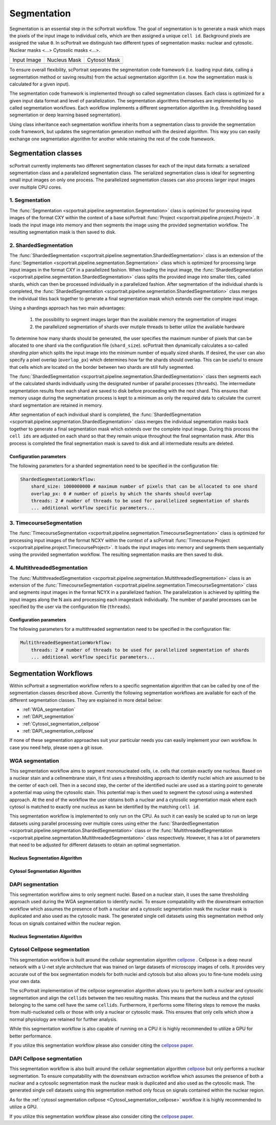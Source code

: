 .. _segmentation:

Segmentation
============

Segmentation is an essential step in the scPortrait workflow. The goal of segmentation is to generate a mask which maps the pixels of the input image to individual cells, which are then assigned a unique ``cell id``. Background pixels are assigned the value ``0``. In scPortrait we distinguish two different types of segmentation masks: nuclear and cytosolic. Nuclear masks <...> Cytosolic masks <...>.

.. |pic1| image:: ../images/input_image.png
   :width: 100%

.. |pic2| image:: ../images/nucleus_mask.png
   :width: 100%

.. |pic3| image:: ../images/cytosol_mask.png
   :width: 100%

+-----------------------+-----------------------+-----------------------+
| Input Image           | Nucleus Mask          | Cytosol Mask          |
+-----------------------+-----------------------+-----------------------+
| |pic1|                | |pic2|                | |pic3|                |
+-----------------------+-----------------------+-----------------------+

To ensure overall flexibility, scPortrait seperates the segmentation code framework (i.e. loading input data, calling a segmentation method or saving results) from the actual segmentation algorithm (i.e. how the segmentation mask is calculated for a given input).

The segmentation code framework is implemented through so called segmentation classes. Each class is optimized for a given input data format and level of parallelization. The segmentation algorithms themselves are implemented by so called segmentation workflows. Each workflow implements a different segmentation algorithm (e.g. thresholding based segmentation or deep learning based segmentation). 

Using class inheritance each segmentation workflow inherits from a segmentation class to provide the segmentation code framework, but updates the segmentation generation method with the desired algorithm. This way you can easily exchange one segmentation algorithm for another while retaining the rest of the code framework.

Segmentation classes
--------------------

scPortrait currently implements two different segmentation classes for each of the input data formats: a serialized segmentation class and a parallelized segmentation class. The serialized segmentation class is ideal for segmenting small input images on only one process. The parallelized segmentation classes can also process larger input images over multiple CPU cores.

.. image:: ../images/segmentation_classes.png
   :width: 100%
   :align: center
   :alt: Segmentation classes overview

1. Segmentation
+++++++++++++++

The :func:`Segmentation <scportrait.pipeline.segmentation.Segmentation>` class is optimized for processing input images of the format CXY within the context of a base scPortrait :func:`Project <scportrait.pipeline.project.Project>`. It loads the input image into memory and then segments the image using the provided segmentation workflow. The resulting segmentation mask is then saved to disk.

2. ShardedSegmentation
++++++++++++++++++++++

The :func:`ShardedSegmentation <scportrait.pipeline.segmentation.ShardedSegmentation>` class is an extension of the :func:`Segmentation <scportrait.pipeline.segmentation.Segmentation>` class which is optimized for processing large input images in the format CXY in a parallelized fashion. When loading the input image, the :func:`ShardedSegmentation <scportrait.pipeline.segmentation.ShardedSegmentation>` class splits the provided image into smaller tiles, called shards, which can then be processed individually in a parallelized fashion. After segmentation of the individual shards is completed, the :func:`ShardedSegmentation <scportrait.pipeline.segmentation.ShardedSegmentation>` class merges the individual tiles back together to generate a final segmentation mask which extends over the complete input image.

Using a shardings approach has two main advantages:

    1. the possibility to segment images larger than the available memory the segmentation of images
    2. the parallelized segmentation of shards over mutiple threads to better utilize the available hardware

To determine how many shards should be generated, the user specifies the maximum number of pixels that can be allocated to one shard via the configuration file (``shard_size``). scPortrait then dynamically calculates a so-called `sharding plan` which splits the input image into the minimum number of equally sized shards. If desired, the user can also specify a pixel overlap (``overlap_px``) which determines how far the shards should overlap. This can be useful to ensure that cells which are located on the border between two shards are still fully segmented. 

The :func:`ShardedSegmentation <scportrait.pipeline.segmentation.ShardedSegmentation>` class then segments each of the calculated shards individually using the designated number of parallel processes (``threads``). The intermediate segmentation results from each shard are saved to disk  before proceeding with the next shard. This ensures that memory usage during the segmentation process is kept to a minimum as only the required data to calculate the current shard segmentation are retained in memory.

After segmentation of each individual shard is completed, the :func:`ShardedSegmentation <scportrait.pipeline.segmentation.ShardedSegmentation>` class merges the individual segmentation masks back together to generate a final segmentation mask which extends over the complete input image. During this process the ``cell ids`` are adjusted on each shard so that they remain unique throughout the final segmentation mask. After this process is completed the final segmentation mask is saved to disk and all intermediate results are deleted. 

Configuration parameters
^^^^^^^^^^^^^^^^^^^^^^^^

The following parameters for a sharded segmentation need to be specified in the configuration file:

.. code:: yaml

    ShardedSegmentationWorkflow:
        shard_size: 1000000000 # maximum number of pixels that can be allocated to one shard
        overlap_px: 0 # number of pixels by which the shards should overlap
        threads: 2 # number of threads to be used for parallelized segmentation of shards
        ... additional workflow specific parameters...
    

3. TimecourseSegmentation
+++++++++++++++++++++++++

The :func:`TimecourseSegmentation <scportrait.pipeline.segmentation.TimecourseSegmentation>` class is optimized for processing input images of the format NCXY within the context of a scPortrait :func:`Timecourse Project <scportrait.pipeline.project.TimecourseProject>`. It loads the input images into memory and segments them sequentially using the provided segmentation workflow. The resulting segmentation masks are then saved to disk.

4. MultithreadedSegmentation
++++++++++++++++++++++++++++

The :func:`MultithreadedSegmentation <scportrait.pipeline.segmentation.MultithreadedSegmentation>` class is an extension of the :func:`TimecourseSegmentation <scportrait.pipeline.segmentation.TimecourseSegmentation>` class and segments input images in the format NCYX in a parallelized fashion. The parallelization is achieved by splitting the input images along the N axis and processing each imagestack individually. The number of parallel processes can be specified by the user via the configuration file (``threads``).

Configuration parameters
^^^^^^^^^^^^^^^^^^^^^^^^

The following parameters for a multithreaded segmentation need to be specified in the configuration file:

.. code:: yaml

    MultithreadedSegmentationWorkflow:
        threads: 2 # number of threads to be used for parallelized segmentation of shards
        ... additional workflow specific parameters...
    
Segmentation Workflows
----------------------
Within scPortrait a segmentation workflow refers to a specific segmentation algorithm that can be called by one of the segmentation classes described above. Currently the following segmentation workflows are available for each of the different segmentation classes. They are explained in more detail below:

- :ref:`WGA_segmentation`
- :ref:`DAPI_segmentation`
- :ref:`Cytosol_segmentation_cellpose`
- :ref:`DAPI_segmentation_cellpose`

If none of these segmentation approaches suit your particular needs you can easily implement your own workflow. In case you need help, please open a git issue.

.. _WGA_segmentation:

WGA segmentation
++++++++++++++++

This segmentation workflow aims to segment mononucleated cells, i.e. cells that contain exactly one nucleus. Based on a nuclear stain and a cellmembrane stain, it first uses a thresholding approach to identify nuclei which are assumed to be the center of each cell. Then in a second step, the center of the identified nuclei are used as a starting point to generate a potential map using the cytosolic stain. This potential map is then used to segment the cytosol using a watershed approach. At the end of the workflow the user obtains both a nuclear and a cytosolic segmentation mask where each cytosol is matched to exactly one nucleus as kann be identified by the matching ``cell id``. 

This segmentation workflow is implemented to only run on the CPU. As such it can easily be scaled up to run on large datasets using parallel processing over multiple cores using either the :func:`ShardedSegmentation <scportrait.pipeline.segmentation.ShardedSegmentation>` class or the :func:`MultithreadedSegmentation <scportrait.pipeline.segmentation.MultithreadedSegmentation>` class respectively. However, it has a lot of parameters that need to be adjusted for different datasets to obtain an optimal segmentation.

..  code-block:: yaml
    :caption: Example configuration for  WGASegmentation

    WGASegmentation:
        input_channels: 3
        chunk_size: 50 # chunk size for chunked HDF5 storage. is needed for correct caching and high performance reading. should be left at 50.
        lower_quantile_normalization:   0.001
        upper_quantile_normalization:   0.999
        median_filter_size:   4 # Size in pixels
        nucleus_segmentation:
            lower_quantile_normalization:   0.01 # quantile normalization of dapi channel before local tresholding. Strong normalization (0.05,0.95) can help with nuclear speckles.
            upper_quantile_normalization:   0.99 # quantile normalization of dapi channel before local tresholding. Strong normalization (0.05,0.95) can help with nuclear speckles.
            median_block: 41 # Size of pixel disk used for median, should be uneven
            median_step: 4
            threshold: 0.2 # threshold above which nucleus is detected, if not specified a global threshold is calcualted using otsu
            min_distance: 8 # minimum distance between two nucleis in pixel
            peak_footprint: 7 # 
            speckle_kernel: 9 # Erosion followed by Dilation to remove speckels, size in pixels, should be uneven
            dilation: 0 # final dilation of pixel mask       
            min_size: 200 # minimum nucleus area in pixel
            max_size: 5000 # maximum nucleus area in pixel
            contact_filter: 0.5 # minimum nucleus contact with background
        wga_segmentation:
            threshold: 0.05 # threshold above which cytosol is detected, if not specified a global threshold is calcualted using otsu
            lower_quantile_normalization: 0.01
            upper_quantile_normalization: 0.99
            erosion: 2 # erosion and dilation are used for speckle removal and shrinking / dilation
            dilation: 7 # for no change in size choose erosion = dilation, for larger cells increase the mask erosion
            min_clip: 0
            max_clip: 0.2
            min_size: 200
            max_size: 30000
        chunk_size: 50

Nucleus Segmentation Algorithm
^^^^^^^^^^^^^^^^^^^^^^^^^^^^^^

.. image:: ../images/WGA_segmentation_nucleus.png
   :width: 100%
   :align: left
   :alt: Nuclear segmentation algorithm steps


Cytosol Segmentation Algorithm
^^^^^^^^^^^^^^^^^^^^^^^^^^^^^^

.. image:: ../images/WGA_segmentation_cytosol.png
   :width: 100%
   :align: left
   :alt: Cytosol segmentation algorithm steps


.. _DAPI_segmentation:

DAPI segmentation
+++++++++++++++++

This segmentation workflow aims to only segment nuclei. Based on a nuclear stain, it uses the same thresholding approach used during the WGA segmentation to identify nuclei. To ensure compatability with the downstream extraction workflow which assumes the presence of both a nuclear and a cytosolic segmentation mask the nuclear mask is duplicated and also used as the cytosolic mask. The generated single cell datasets using this segmentation method only focus on signals contained within the nuclear region.

..  code-block:: yaml
    :caption: Example configuration for  WGASegmentation

    DAPISegmentation:
        input_channels: 3
        chunk_size: 50 # chunk size for chunked HDF5 storage. is needed for correct caching and high performance reading. should be left at 50.
        lower_quantile_normalization:   0.001
        upper_quantile_normalization:   0.999
        median_filter_size:   4 # Size in pixels
        nucleus_segmentation:
            lower_quantile_normalization:   0.01 # quantile normalization of dapi channel before local tresholding. Strong normalization (0.05,0.95) can help with nuclear speckles.
            upper_quantile_normalization:   0.99 # quantile normalization of dapi channel before local tresholding. Strong normalization (0.05,0.95) can help with nuclear speckles.
            median_block: 41 # Size of pixel disk used for median, should be uneven
            median_step: 4
            threshold: 0.2 # threshold above which nucleus is detected, if not specified a global threshold is calcualted using otsu
            min_distance: 8 # minimum distance between two nucleis in pixel
            peak_footprint: 7 # 
            speckle_kernel: 9 # Erosion followed by Dilation to remove speckels, size in pixels, should be uneven
            dilation: 0 # final dilation of pixel mask       
            min_size: 200 # minimum nucleus area in pixel
            max_size: 5000 # maximum nucleus area in pixel
            contact_filter: 0.5 # minimum nucleus contact with background
        chunk_size: 50

Nucleus Segmentation Algorithm
^^^^^^^^^^^^^^^^^^^^^^^^^^^^^^
.. image:: ../images/WGA_segmentation_nucleus.png
   :width: 100%
   :align: center
   :alt: Nuclear segmentation algorithm steps

.. _Cytosol_segmentation_cellpose:

Cytosol Cellpose segmentation
+++++++++++++++++++++++++++++

This segmentation workflow is built around the cellular segmentation algorithm `cellpose <https://cellpose.readthedocs.io/en/latest/>`_ . Cellpose is a deep neural network with a U-net style architecture that was trained on large datasets of microscopy images of cells. It provides very accurate out of the box segmentation models for both nuclei and cytosols but also allows you to fine-tune models using your own data. 

The scPortrait implementation of the cellpose segmenation algorithm allows you to perform both a nuclear and cytosolic segmentation and align the ``cellids`` between the two resulting masks. This means that the nucleus and the cytosol belonging to the same cell have the same ``cellids``. Furthermore, it performs some filtering steps to remove the masks from multi-nucleated cells or those with only a nuclear or cytosolic mask. This ensures that only cells which show a normal physiology are retained for further analysis.

While this segmentation workflow is also capable of running on a CPU it is highly recommended to utilize a GPU for better performance. 

If you utilize this segmentation workflow please also consider citing the `cellpose paper <https://www.nature.com/articles/s41592-022-01663-4#Sec8>`_. 

..  code-block:: yaml
    :caption: Example configuration for  Sharded Cytosol Cellpose Segmentation

    ShardedCytosolSegmentationCellpose:
        #segmentation class specific
        input_channels: 2
        output_masks: 2
        shard_size: 120000000 # maxmimum number of pixel per tile
        overlap_px: 100
        chunk_size: 50 # chunk size for chunked HDF5 storage. is needed for correct caching and high performance reading. should be left at 50.
        threads: 1 # number of shards / tiles segmented at the same size. should be adapted to the maximum amount allowed by memory.
        cache: "/fs/pool/pool-mann-maedler-shared/temp"
        #segmentation workflow specific
        nGPUs: 2
        lower_quantile_normalization:   0.001
        upper_quantile_normalization:   0.999
        median_filter_size: 6 # Size in pixels
        nucleus_segmentation:
            model: "nuclei"
        cytosol_segmentation:
            model: "cyto2"
        chunk_size: 50
        filtering_threshold: 0.95

.. _DAPI_segmentation_cellpose:

DAPI Cellpose segmentation
++++++++++++++++++++++++++

This segmentation workflow is also built around the cellular segmentation algorithm `cellpose <https://cellpose.readthedocs.io/en/latest/>`_  but only performs a nuclear segmentation. To ensure compatability with the downstream extraction workflow which assumes the presence of both a nuclear and a cytosolic segmentation mask the nuclear mask is duplicated and also used as the cytosolic mask. The generated single cell datasets using this segmentation method only focus on signals contained within the nuclear region.

As for the :ref:`cytosol segmentation cellpose <Cytosol_segmentation_cellpose>` workflow it is highly recommended to utilize a GPU.

If you utilize this segmentation workflow please also consider citing the `cellpose paper <https://www.nature.com/articles/s41592-022-01663-4#Sec8>`_. 

..  code-block:: yaml
    :caption: Example configuration for  DAPI Cellpose segmentation

    ShardedDAPISegmentationCellpose:
        #segmentation class specific
        input_channels: 2
        output_masks: 2
        shard_size: 120000000 # maxmimum number of pixel per tile
        overlap_px: 100
        chunk_size: 50 # chunk size for chunked HDF5 storage. is needed for correct caching and high performance reading. should be left at 50.
        cache: "/fs/pool/pool-mann-maedler-shared/temp"
        # segmentation workflow specific
        nGPUs: 2
        lower_quantile_normalization:   0.001
        upper_quantile_normalization:   0.999
        median_filter_size: 6 # Size in pixels
        nucleus_segmentation:
            model: "nuclei"
